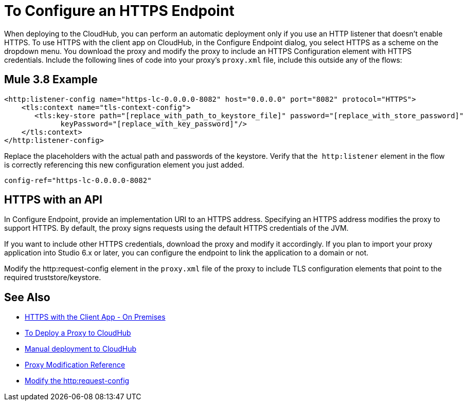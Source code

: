 = To Configure an HTTPS Endpoint

When deploying to the CloudHub, you can perform an automatic deployment only if you use an HTTP listener that doesn't enable HTTPS. To use HTTPS with the client app on CloudHub, in the Configure Endpoint dialog, you select HTTPS as a scheme on the dropdown menu. You download the proxy and modify the proxy to include an HTTPS Configuration element with HTTPS credentials. Include the following lines of code into your proxy's `proxy.xml` file, include this outside any of the flows:

== Mule 3.8 Example

[source,xml,linenums]
----
<http:listener-config name="https-lc-0.0.0.0-8082" host="0.0.0.0" port="8082" protocol="HTTPS">
    <tls:context name="tls-context-config">
       <tls:key-store path="[replace_with_path_to_keystore_file]" password="[replace_with_store_password]"
             keyPassword="[replace_with_key_password]"/>
    </tls:context>
</http:listener-config>
----

Replace the placeholders with the actual path and passwords of the keystore. Verify that the  `http:listener` element in the flow is correctly referencing this new configuration element you just added.

[source,code]
----
config-ref="https-lc-0.0.0.0-8082"
----

== HTTPS with an API

In Configure Endpoint, provide an implementation URI to an HTTPS address. Specifying an HTTPS address modifies the proxy to support HTTPS. By default, the proxy signs requests using the default HTTPS credentials of the JVM.

If you want to include other HTTPS credentials, download the proxy and modify it accordingly. If you plan to import your proxy application into Studio 6.x or later, you can configure the endpoint to link the application to a domain or not. 

Modify the http:request-config element in the `proxy.xml` file of the proxy to include TLS configuration elements that point to the required truststore/keystore.

== See Also

* link:/api-manager/proxy-depl-hosted[HTTPS with the Client App - On Premises]
* link:/api-manager/proxy-depl-cloudhub[To Deploy a Proxy to CloudHub]
* link:/api-manager/deploy-to-api-gateway-runtime#manual-deployment-to-cloudhub[Manual deployment to CloudHub]
* link:/api-manager/setting-up-an-api-proxy[Proxy Modification Reference]
* link:/mule-user-guide/v/3.8/http-request-connector[Modify the http:request-config] 

